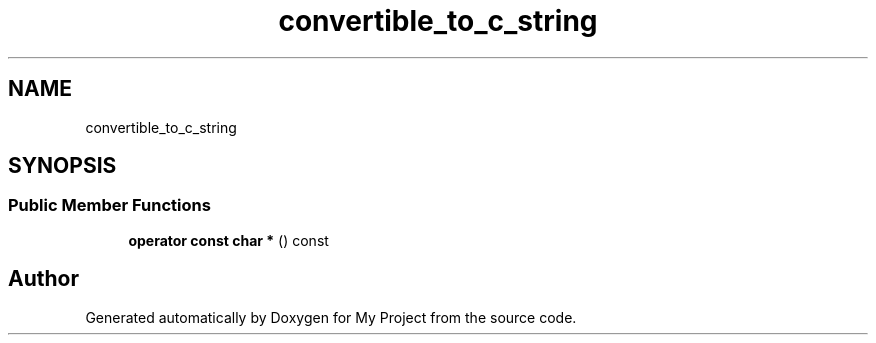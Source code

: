 .TH "convertible_to_c_string" 3 "Wed Feb 1 2023" "Version Version 0.0" "My Project" \" -*- nroff -*-
.ad l
.nh
.SH NAME
convertible_to_c_string
.SH SYNOPSIS
.br
.PP
.SS "Public Member Functions"

.in +1c
.ti -1c
.RI "\fBoperator const char *\fP () const"
.br
.in -1c

.SH "Author"
.PP 
Generated automatically by Doxygen for My Project from the source code\&.
